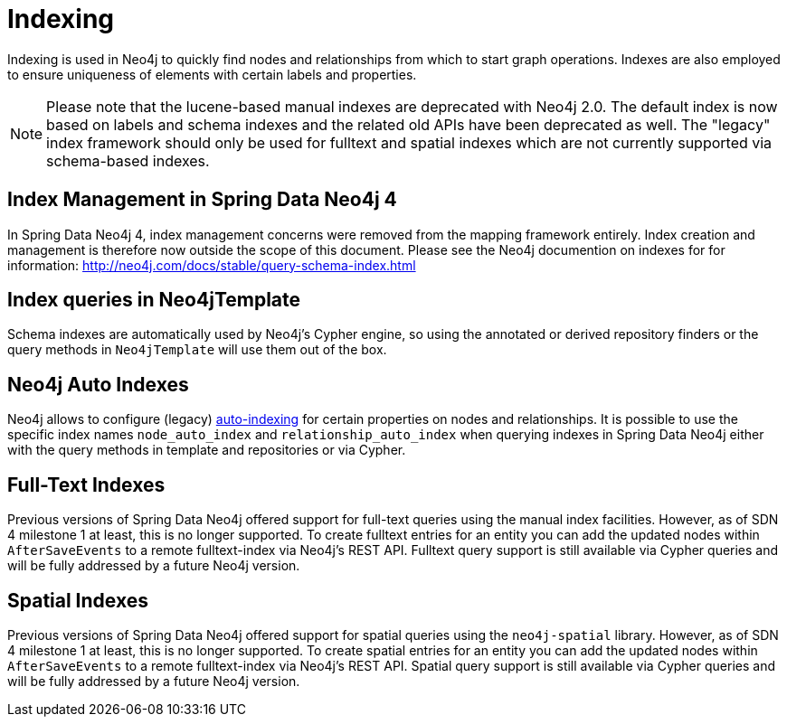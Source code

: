 [[reference_programming-model_indexing]]
= Indexing

Indexing is used in Neo4j to quickly find nodes and relationships from which to start graph operations. 
Indexes are also employed to ensure uniqueness of elements with certain labels and properties.

[NOTE]
====
Please note that the lucene-based manual indexes are deprecated with Neo4j 2.0.
The default index is now based on labels and schema indexes and the related old APIs have been deprecated as well. 
The "legacy" index framework should only be used for fulltext and spatial indexes which are not currently supported via schema-based indexes.
====

== Index Management in Spring Data Neo4j 4

In Spring Data Neo4j 4, index management concerns were removed from the mapping framework entirely.
Index creation and management is therefore now outside the scope of this document.  
Please see the Neo4j documention on indexes for for information:  http://neo4j.com/docs/stable/query-schema-index.html

== Index queries in Neo4jTemplate

Schema indexes are automatically used by Neo4j's Cypher engine, so using the annotated or derived repository finders or the query methods in `Neo4jTemplate` will use them out of the box.

== Neo4j Auto Indexes

Neo4j allows to configure (legacy) http://neo4j.com/docs/stable/auto-indexing.html[auto-indexing] for certain properties on nodes and relationships.  
It is possible to use the specific index names `node_auto_index` and `relationship_auto_index` when querying indexes in Spring Data Neo4j either with the query methods in template and repositories or via Cypher.

== Full-Text Indexes

Previous versions of Spring Data Neo4j offered support for full-text queries using the manual index facilities. 
However, as of SDN 4 milestone 1 at least, this is no longer supported.
To create fulltext entries for an entity you can add the updated nodes within `AfterSaveEvents` to a remote fulltext-index via Neo4j's REST API.
Fulltext query support is still available via Cypher queries and will be fully addressed by a future Neo4j version.

== Spatial Indexes

Previous versions of Spring Data Neo4j offered support for spatial queries using the `neo4j-spatial` library. 
However, as of SDN 4 milestone 1 at least, this is no longer supported.
To create spatial entries for an entity you can add the updated nodes within `AfterSaveEvents` to a remote fulltext-index via Neo4j's REST API.
Spatial query support is still available via Cypher queries and will be fully addressed by a future Neo4j version.

